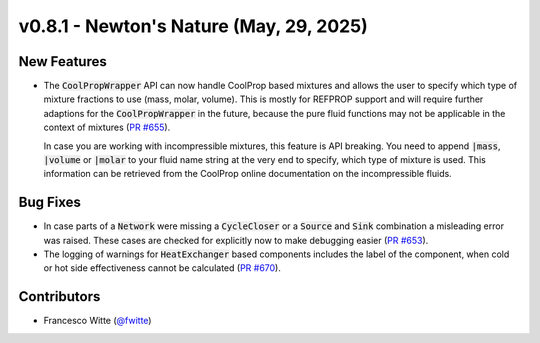 v0.8.1 - Newton's Nature (May, 29, 2025)
++++++++++++++++++++++++++++++++++++++++

New Features
############
- The :code:`CoolPropWrapper` API can now handle CoolProp based mixtures
  and allows the user to specify which type of mixture fractions to use
  (mass, molar, volume). This is mostly for REFPROP support and will require
  further adaptions for the :code:`CoolPropWrapper` in the future, because the
  pure fluid functions may not be applicable in the context of mixtures
  (`PR #655 <https://github.com/oemof/tespy/pull/655>`__).

  In case you are working with incompressible mixtures, this feature is API
  breaking. You need to append :code:`|mass`, :code:`|volume` or
  :code:`|molar` to your fluid name string at the very end to specify, which
  type of mixture is used. This information can be retrieved from the
  CoolProp online documentation on the incompressible fluids.

Bug Fixes
#########
- In case parts of a :code:`Network` were missing a :code:`CycleCloser` or
  a :code:`Source` and :code:`Sink` combination a misleading error was raised.
  These cases are checked for explicitly now to make debugging easier
  (`PR #653 <https://github.com/oemof/tespy/pull/653>`__).
- The logging of warnings for :code:`HeatExchanger` based components includes
  the label of the component, when cold or hot side effectiveness cannot be
  calculated (`PR #670 <https://github.com/oemof/tespy/pull/670>`__).

Contributors
############
- Francesco Witte (`@fwitte <https://github.com/fwitte>`__)
